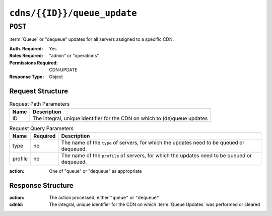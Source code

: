..
..
.. Licensed under the Apache License, Version 2.0 (the "License");
.. you may not use this file except in compliance with the License.
.. You may obtain a copy of the License at
..
..     http://www.apache.org/licenses/LICENSE-2.0
..
.. Unless required by applicable law or agreed to in writing, software
.. distributed under the License is distributed on an "AS IS" BASIS,
.. WITHOUT WARRANTIES OR CONDITIONS OF ANY KIND, either express or implied.
.. See the License for the specific language governing permissions and
.. limitations under the License.
..

.. _to-api-cdns-id-queue_update:

****************************
``cdns/{{ID}}/queue_update``
****************************

``POST``
========
:term:`Queue` or "dequeue" updates for all servers assigned to a specific CDN.

:Auth. Required: Yes
:Roles Required: "admin" or "operations"
:Permissions Required: CDN:UPDATE
:Response Type:  Object

Request Structure
-----------------
.. table:: Request Path Parameters

	+------+---------------------------------------------------------------------------+
	| Name | Description                                                               |
	+======+===========================================================================+
	| ID   | The integral, unique identifier for the CDN on which to (de)queue updates |
	+------+---------------------------------------------------------------------------+

.. table:: Request Query Parameters

	+-----------+----------+---------------------------------------------------------------------------------------------------------------+
	| Name      | Required | Description                                                                                                   |
	+===========+==========+===============================================================================================================+
	| type      | no       | The name of the ``type`` of servers, for which the updates need to be queued or dequeued.                     |
	+-----------+----------+---------------------------------------------------------------------------------------------------------------+
	| profile   | no       | The name of the ``profile`` of servers, for which the updates need to be queued or dequeued.                  |
	+-----------+----------+---------------------------------------------------------------------------------------------------------------+

:action: One of "queue" or "dequeue" as appropriate

.. code-block:: http
	:caption: Request Example

	POST /api/4.0/cdns/2/queue_update?type=EDGE HTTP/1.1
	Host: trafficops.infra.ciab.test
	User-Agent: curl/7.47.0
	Accept: */*
	Cookie: mojolicious=...
	Content-Length: 19
	Content-Type: application/json

	{"action": "queue"}

Response Structure
------------------
:action: The action processed, either ``"queue"`` or ``"dequeue"``
:cdnId:  The integral, unique identifier for the CDN on which :term:`Queue Updates` was performed or cleared

.. code-block:: http
	:caption: Response Example

	HTTP/1.1 200 OK
	Access-Control-Allow-Credentials: true
	Access-Control-Allow-Headers: Origin, X-Requested-With, Content-Type, Accept, Set-Cookie, Cookie
	Access-Control-Allow-Methods: POST,GET,OPTIONS,PUT,DELETE
	Access-Control-Allow-Origin: *
	Content-Type: application/json
	Set-Cookie: mojolicious=...; Path=/; Expires=Mon, 18 Nov 2019 17:40:54 GMT; Max-Age=3600; HttpOnly
	Whole-Content-Sha512: rBpFfrrP+9IFkwsRloEM+v+I8MuBZDXqFu+WUTGtRGypnAn2gHooPoNQRyVvJGjyIQrLXLvqjEtve+lH2Tj4uw==
	X-Server-Name: traffic_ops_golang/
	Date: Wed, 14 Nov 2018 21:02:07 GMT
	Content-Length: 41

	{ "response": {
		"action": "queue",
		"cdnId": 2
	}}
